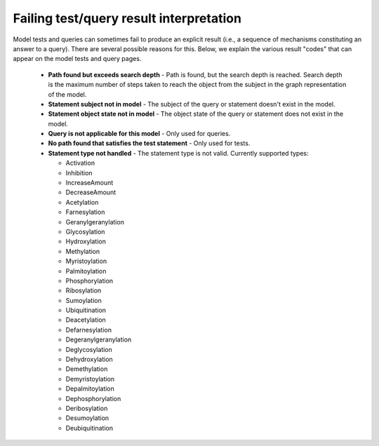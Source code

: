 .. _fail_result:

Failing test/query result interpretation
========================================
Model tests and queries can sometimes fail to produce an explicit result (i.e.,
a sequence of mechanisms constituting an answer to a query). There are several
possible reasons for this. Below, we explain the various result "codes" that
can appear on the model tests and query pages.

  - **Path found but exceeds search depth** - Path is found, but the search
    depth is reached. Search depth is the maximum number of steps taken to
    reach the object from the subject in the graph representation of the model.
  - **Statement subject not in model** - The subject of the query or
    statement doesn't exist in the model.
  - **Statement object state not in model** - The object state of the
    query or statement does not exist in the model.
  - **Query is not applicable for this model** - Only used for queries.
  - **No path found that satisfies the test statement** - Only used for tests.
  - **Statement type not handled** - The statement type is not valid.
    Currently supported types:

    + Activation
    + Inhibition
    + IncreaseAmount
    + DecreaseAmount
    + Acetylation
    + Farnesylation
    + Geranylgeranylation
    + Glycosylation
    + Hydroxylation
    + Methylation
    + Myristoylation
    + Palmitoylation
    + Phosphorylation
    + Ribosylation
    + Sumoylation
    + Ubiquitination
    + Deacetylation
    + Defarnesylation
    + Degeranylgeranylation
    + Deglycosylation
    + Dehydroxylation
    + Demethylation
    + Demyristoylation
    + Depalmitoylation
    + Dephosphorylation
    + Deribosylation
    + Desumoylation
    + Deubiquitination
